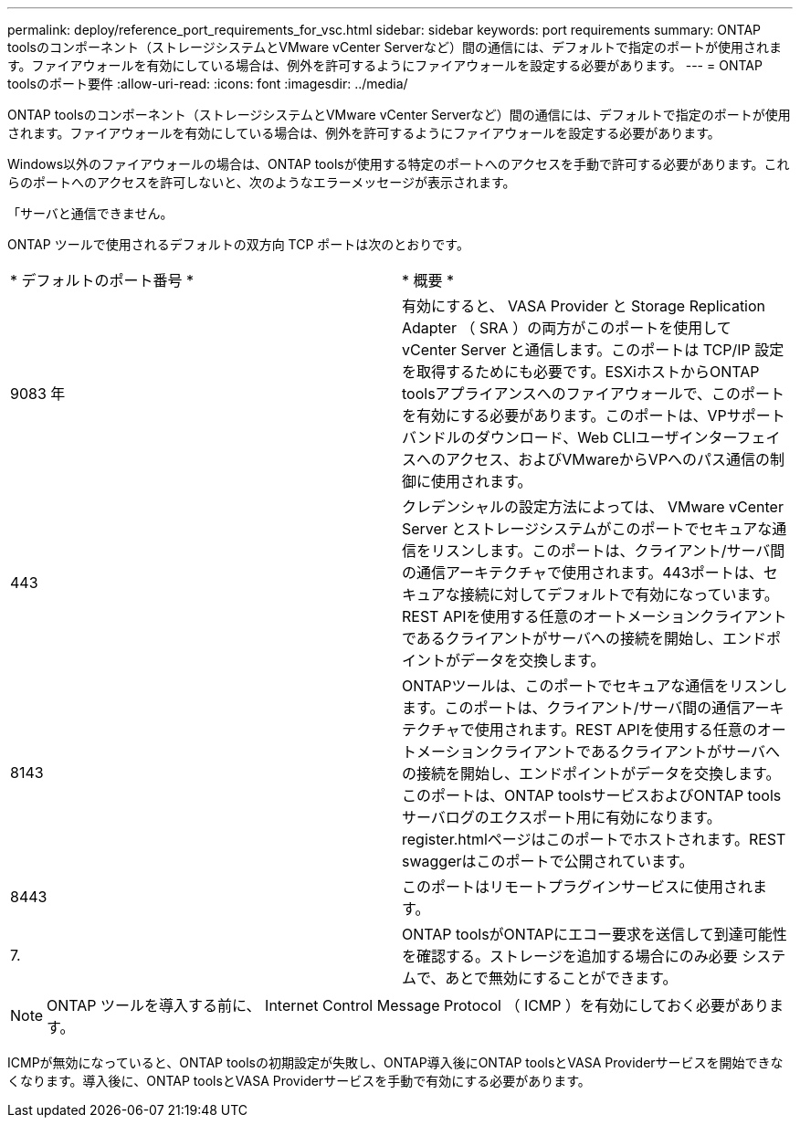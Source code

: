 ---
permalink: deploy/reference_port_requirements_for_vsc.html 
sidebar: sidebar 
keywords: port requirements 
summary: ONTAP toolsのコンポーネント（ストレージシステムとVMware vCenter Serverなど）間の通信には、デフォルトで指定のポートが使用されます。ファイアウォールを有効にしている場合は、例外を許可するようにファイアウォールを設定する必要があります。 
---
= ONTAP toolsのポート要件
:allow-uri-read: 
:icons: font
:imagesdir: ../media/


[role="lead"]
ONTAP toolsのコンポーネント（ストレージシステムとVMware vCenter Serverなど）間の通信には、デフォルトで指定のポートが使用されます。ファイアウォールを有効にしている場合は、例外を許可するようにファイアウォールを設定する必要があります。

Windows以外のファイアウォールの場合は、ONTAP toolsが使用する特定のポートへのアクセスを手動で許可する必要があります。これらのポートへのアクセスを許可しないと、次のようなエラーメッセージが表示されます。

「サーバと通信できません。

ONTAP ツールで使用されるデフォルトの双方向 TCP ポートは次のとおりです。

|===


| * デフォルトのポート番号 * | * 概要 * 


 a| 
9083 年
 a| 
有効にすると、 VASA Provider と Storage Replication Adapter （ SRA ）の両方がこのポートを使用して vCenter Server と通信します。このポートは TCP/IP 設定を取得するためにも必要です。ESXiホストからONTAP toolsアプライアンスへのファイアウォールで、このポートを有効にする必要があります。このポートは、VPサポートバンドルのダウンロード、Web CLIユーザインターフェイスへのアクセス、およびVMwareからVPへのパス通信の制御に使用されます。



 a| 
443
 a| 
クレデンシャルの設定方法によっては、 VMware vCenter Server とストレージシステムがこのポートでセキュアな通信をリスンします。このポートは、クライアント/サーバ間の通信アーキテクチャで使用されます。443ポートは、セキュアな接続に対してデフォルトで有効になっています。REST APIを使用する任意のオートメーションクライアントであるクライアントがサーバへの接続を開始し、エンドポイントがデータを交換します。



 a| 
8143
 a| 
ONTAPツールは、このポートでセキュアな通信をリスンします。このポートは、クライアント/サーバ間の通信アーキテクチャで使用されます。REST APIを使用する任意のオートメーションクライアントであるクライアントがサーバへの接続を開始し、エンドポイントがデータを交換します。このポートは、ONTAP toolsサービスおよびONTAP toolsサーバログのエクスポート用に有効になります。register.htmlページはこのポートでホストされます。REST swaggerはこのポートで公開されています。



 a| 
8443
 a| 
このポートはリモートプラグインサービスに使用されます。



 a| 
7.
 a| 
ONTAP toolsがONTAPにエコー要求を送信して到達可能性を確認する。ストレージを追加する場合にのみ必要
システムで、あとで無効にすることができます。

|===

NOTE: ONTAP ツールを導入する前に、 Internet Control Message Protocol （ ICMP ）を有効にしておく必要があります。

ICMPが無効になっていると、ONTAP toolsの初期設定が失敗し、ONTAP導入後にONTAP toolsとVASA Providerサービスを開始できなくなります。導入後に、ONTAP toolsとVASA Providerサービスを手動で有効にする必要があります。
